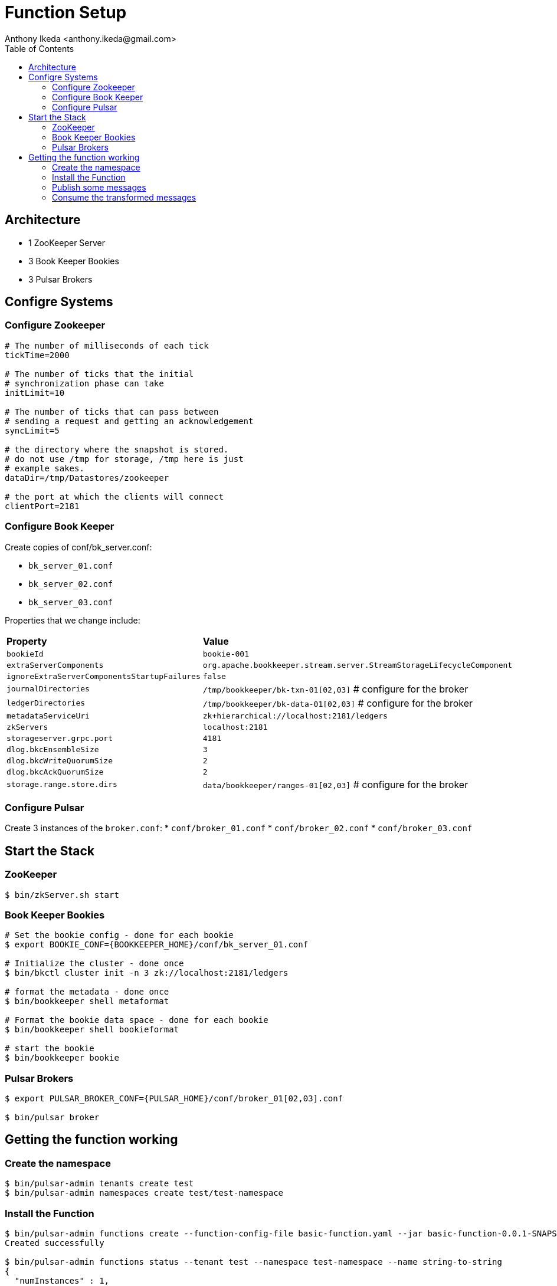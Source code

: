 = Function Setup
:author: Anthony Ikeda <anthony.ikeda@gmail.com>
:version: 0.0.1
:toc: right

== Architecture

* 1 ZooKeeper Server
* 3 Book Keeper Bookies
* 3 Pulsar Brokers

== Configre Systems

=== Configure Zookeeper

[source,properties,numbered]
----
# The number of milliseconds of each tick
tickTime=2000

# The number of ticks that the initial
# synchronization phase can take
initLimit=10

# The number of ticks that can pass between
# sending a request and getting an acknowledgement
syncLimit=5

# the directory where the snapshot is stored.
# do not use /tmp for storage, /tmp here is just
# example sakes.
dataDir=/tmp/Datastores/zookeeper

# the port at which the clients will connect
clientPort=2181

----

=== Configure Book Keeper

Create copies of conf/bk_server.conf:

* `bk_server_01.conf`
* `bk_server_02.conf`
* `bk_server_03.conf`

Properties that we change include:

[cols="2,1"]
|===

| *Property*
| *Value*

| `bookieId`
| `bookie-001`

| `extraServerComponents`
| `org.apache.bookkeeper.stream.server.StreamStorageLifecycleComponent`

| `ignoreExtraServerComponentsStartupFailures`
| `false`

| `journalDirectories`
| `/tmp/bookkeeper/bk-txn-01[02,03]` # configure for the broker

| `ledgerDirectories`
| `/tmp/bookkeeper/bk-data-01[02,03]` # configure for the broker

| `metadataServiceUri`
| `zk+hierarchical://localhost:2181/ledgers`

| `zkServers`
| `localhost:2181`

| `storageserver.grpc.port`
| `4181`

| `dlog.bkcEnsembleSize`
| `3`

| `dlog.bkcWriteQuorumSize`
| `2`

| `dlog.bkcAckQuorumSize`
| `2`

| `storage.range.store.dirs`
| `data/bookkeeper/ranges-01[02,03]` # configure for the broker

|===

=== Configure Pulsar

Create 3 instances of the `broker.conf`:
* `conf/broker_01.conf`
* `conf/broker_02.conf`
* `conf/broker_03.conf`


== Start the Stack

=== ZooKeeper

----
$ bin/zkServer.sh start
----

=== Book Keeper Bookies

[source,bash]
----
# Set the bookie config - done for each bookie
$ export BOOKIE_CONF={BOOKKEEPER_HOME}/conf/bk_server_01.conf

# Initialize the cluster - done once
$ bin/bkctl cluster init -n 3 zk://localhost:2181/ledgers

# format the metadata - done once
$ bin/bookkeeper shell metaformat

# Format the bookie data space - done for each bookie
$ bin/bookkeeper shell bookieformat

# start the bookie
$ bin/bookkeeper bookie

----

=== Pulsar Brokers

----

$ export PULSAR_BROKER_CONF={PULSAR_HOME}/conf/broker_01[02,03].conf

$ bin/pulsar broker
----

== Getting the function working

=== Create the namespace

----
$ bin/pulsar-admin tenants create test
$ bin/pulsar-admin namespaces create test/test-namespace
----

=== Install the Function

----
$ bin/pulsar-admin functions create --function-config-file basic-function.yaml --jar basic-function-0.0.1-SNAPSHOT.nar
Created successfully

$ bin/pulsar-admin functions status --tenant test --namespace test-namespace --name string-to-string
{
  "numInstances" : 1,
  "numRunning" : 1,
  "instances" : [ {
    "instanceId" : 0,
    "status" : {
      "running" : true,
      "error" : "",
      "numRestarts" : 0,
      "numReceived" : 0,
      "numSuccessfullyProcessed" : 0,
      "numUserExceptions" : 0,
      "latestUserExceptions" : [ ],
      "numSystemExceptions" : 0,
      "latestSystemExceptions" : [ ],
      "averageLatency" : 0.0,
      "lastInvocationTime" : 0,
      "workerId" : "c-localCluster-fw-192.168.0.57-7070"
    }
  } ]
}
----

=== Publish some messages

----
$ bin/pulsar-client produce -m "test-messages-`date`" -n 10 persistent://test/test-namespace/test_topic
...
INFO  org.apache.pulsar.client.cli.PulsarClientTool - 10 messages successfully produced
...
----

=== Consume the transformed messages

----
$ bin/pulsar-client consume -s test-sub -n 0 persistent://test/test-namespace/string_result
----- got message -----
key:[null], properties:[__pfn_input_msg_id__=CBEQEjAA, __pfn_input_topic__=persistent://test/test-namespace/test_topic], content:Received: test-messages-Sun Mar 12 19:56:34 PDT 2023
----- got message -----
key:[null], properties:[__pfn_input_msg_id__=CBEQEzAA, __pfn_input_topic__=persistent://test/test-namespace/test_topic], content:Received: test-messages-Sun Mar 12 19:56:34 PDT 2023
----- got message -----
key:[null], properties:[__pfn_input_msg_id__=CBEQFDAA, __pfn_input_topic__=persistent://test/test-namespace/test_topic], content:Received: test-messages-Sun Mar 12 19:57:04 PDT 2023
----- got message -----
key:[null], properties:[__pfn_input_msg_id__=CBEQFTAA, __pfn_input_topic__=persistent://test/test-namespace/test_topic], content:Received: test-messages-Sun Mar 12 19:57:04 PDT 2023
----- got message -----
key:[null], properties:[__pfn_input_msg_id__=CBEQFjAA, __pfn_input_topic__=persistent://test/test-namespace/test_topic], content:Received: test-messages-Sun Mar 12 19:57:04 PDT 2023
----- got message -----
key:[null], properties:[__pfn_input_msg_id__=CBEQFzAA, __pfn_input_topic__=persistent://test/test-namespace/test_topic], content:Received: test-messages-Sun Mar 12 19:57:04 PDT 2023
----- got message -----
key:[null], properties:[__pfn_input_msg_id__=CBEQGDAA, __pfn_input_topic__=persistent://test/test-namespace/test_topic], content:Received: test-messages-Sun Mar 12 19:57:04 PDT 2023
----- got message -----
key:[null], properties:[__pfn_input_msg_id__=CBEQGTAA, __pfn_input_topic__=persistent://test/test-namespace/test_topic], content:Received: test-messages-Sun Mar 12 19:57:04 PDT 2023
----- got message -----
key:[null], properties:[__pfn_input_msg_id__=CBEQGjAA, __pfn_input_topic__=persistent://test/test-namespace/test_topic], content:Received: test-messages-Sun Mar 12 19:57:04 PDT 2023
----- got message -----
key:[null], properties:[__pfn_input_msg_id__=CBEQGzAA, __pfn_input_topic__=persistent://test/test-namespace/test_topic], content:Received: test-messages-Sun Mar 12 19:57:04 PDT 2023
----- got message -----
key:[null], properties:[__pfn_input_msg_id__=CBEQHDAA, __pfn_input_topic__=persistent://test/test-namespace/test_topic], content:Received: test-messages-Sun Mar 12 19:57:04 PDT 2023
----
